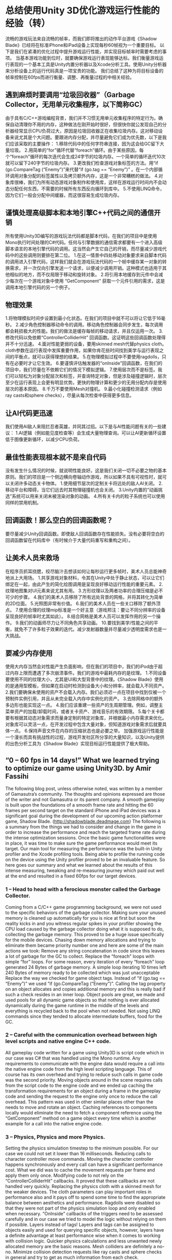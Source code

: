 * 总结使用Unity 3D优化游戏运行性能的经验（转）
流畅的游戏玩法来自流畅的帧率，而我们即将推出的动作平台游戏《Shadow Blade》已经将在标准iPhone和iPad设备上实现每秒60帧视为一个重要目标。
以下是我们在紧凑的优化过程中提升游戏运行性能，并实现目标帧率时需要考虑的事项。
当基本游戏功能到位时，就要确保游戏运行表现能够达标。我们衡量游戏运行表现的一个基本工具是Unity内置分析器以及Xcode分析工具。使用Unity分析器来分析设备上的运行代码真是一项宝贵的功能。
我们总结了这种为将目标设备的帧率控制在60fps而进行衡量、调整、再衡量过程的中相关经验。
[[http://gamerboom.com/wp-content/uploads/2013/09/shadow-bladefrom-deadmage.com_.jpg]]

** 遇到麻烦时要调用“垃圾回收器”（Garbage Collector，无用单元收集程序，以下简称GC）
由于具有C/C++游戏编程背景，我们并不习惯无用单元收集程序的特定行为。确保自动清理你不用的内存，这种做法在刚开始时很好，但很快你就公发现自己的分析器经常显示CPU负荷过大，原因是垃圾回收器正在收集垃圾内存。这对移动设备来说尤其是个大问题。要跟进内存分配，并尽量避免它们成为优先数，以下是我们应该采取的主要操作：
1.移除代码中的任何字符串连接，因为这会给GC留下大量垃圾。
2.用简单的“for”循环代替“foreach”循环。由于某些原因，每个“foreach”循环的每次迭代会生成24字节的垃圾内存。一个简单的循环迭代10次就可以留下240字节的垃圾内存。
3.更改我们检查游戏对象标签的方法。用“if (go.CompareTag (“Enemy”)”来代替“if (go.tag == “Enemy”)” 。在一个内部循环调用对象分配的标签属性以及拷贝额外内存，这是一个非常糟糕的做法。
4.对象库很棒，我们为所有动态游戏对象制作和使用库，这样在游戏运行时间内不会动态分配任何东西，不需要的时候所有东西反向循环到库中。
5.不使用LINQ命令，因为它们一般会分配中间缓器，而这很容易生成垃圾内存。

** 谨慎处理高级脚本和本地引擎C++代码之间的通信开销
所有使用Unity3D编写的游戏玩法代码都是脚本代码，在我们的项目中是使用Mono执行时间处理的C#代码。任何与引擎数据的通信需求都要有一个进入高级脚本语言的本地引擎代码的调用。这当然会产生它自己的开销，而尽量减少游戏代码中的这些调用则要排在第二位。
1.在这一情景中四处移动对象要求来自脚本代码的调用进入引擎代码，这样我们就会在游戏玩法代码的一个帧中缓存某一对象的转换需求，并一次仅向引擎发送一个请求，以便减少调用开销。这种模式也适用于其他相似的地方，而不仅局限于移动和旋转对象。
2.将引用本地缓存到元件中会减少每次在一个游戏对象中使用 “GetComponent” 获取一个元件引用的需求，这是调用本地引擎代码的另一个例子。

** 物理效果
1.将物理模拟时间步设置到最小化状态。在我们的项目中就不可以将让它低于16毫秒。
2.减少角色控制器移动命令的调用。移动角色控制器会同步发生，每次调用都会耗损极大的性能。我们的做法是缓存每帧的移动请求，并且仅运用一次。
3.修改代码以免依赖“ControllerColliderHit” 回调函数。这证明这些回调函数处理得并不十分迅速。
4.面对性能更弱的设备，要用skinned mesh代替physics cloth。cloth参数在运行表现中发挥重要作用，如果你肯花些时间找到美学与运行表现之间的平衡点，就可以获得理想的结果。
5.在物理模拟过程中不要使用ragdolls，只有在必要时才让它生效。
6.要谨慎评估触发器的“onInside”回调函数，在我们的项目中，我们尽量在不依赖它们的情况下模拟逻辑。
7.使用层次而不是标签。我们可以轻松为对象分配层次和标签，并查询特定对象，但是涉及碰撞逻辑时，层次至少在运行表现上会更有明显优势。更快的物理计算和更少的无用分配内存是使用层次的基本原因。
8.千万不要使用Mesh对撞机。
9.最小化碰撞检测请求（例如ray casts和sphere checks），尽量从每次检查中获得更多信息。

** 让AI代码更迅速
我们使用AI敌人来阻拦忍者英雄，并同其过招。以下是与AI性能问题有关的一些建议：
1.AI逻辑（例如能见度检查等）会生成大量物理查询。可以让AI更新循环设置低于图像更新循环，以减少CPU负荷。

** 最佳性能表现根本就不是来自代码
没有发生什么情况的时候，就说明性能良好。这是我们关闭一切不必要之物的基本原则。我们的项目是一个侧边横向卷轴动作游戏，所以如果不具有可视性时，就可以关闭许多动态关卡物体。
1.使用细节层次的定制关卡将远处的敌人AI关闭。
2.移动平台和障碍，当它们远去时其物理碰撞机也会关闭。
3.Unity内置的“动画挑选”系统可以用来关闭未被渲染对象的动画。
4.所有关卡内的粒子系统也可以使用同样的禁用机制。

** 回调函数！那么空白的回调函数呢？
要尽量减少Unity回调函数。即使敌人回调函数存在性能损失。没有必要将空白的回调函数留在代码库中（有时候介于大量代码重写和重构之间）。

** 让美术人员来救场
在程序员抓耳挠腮，绞尽脑汁去想该如何让每秒运行更多帧时，美术人员总能神奇地派上大用场。
1.共享游戏对象材料，令其在Unity中处于静止状态，可以让它们绑定在一起，由此产生的简化绘图调用是呈现良好移动运行性能的重要元素。
2.纹理地图集对UI元素来说尤其有用。 
3.方形纹理以及两者功率的合理压缩是必不可少的步骤。 
4.我们的美术人员移除了所有远处背景的网格，并将其转化为简单的2D位面。
5.光照图非常有价值。
6.我们的美术人员在一些关口移除了额外顶点。
7.使用合理的纹理mip标准是一个好主意（游戏邦注：要让不同分辨率的设备呈现良好的帧率时尤其如此）。
8.结合网格是美术人员可以发挥作用的另一个操作。
9.我们的动画师尽力让不同角色共享动画。
10.要找到美学/性能之间的平衡，就免不了许多粒子效果的迭代。减少发射器数量并尽量减少透明度需求也是一大挑战。

** 要减少内存使用
使用大内存当然会对性能产生负面影响，但在我们的项目中，我们的iPod由于超过内存上限而遭遇了多次崩溃事件。我们的游戏中最耗内存的是纹理。
1.不同设备要使用不同的纹理大小，尤其是UI和大型背景中的纹理。《Shadow Blade》使用的是通用型模板，但如果在启动时检测到设备大小和分辨率，就会载入不同资产。
2.我们要确保未使用的资产不会载入内存。我们必须迟一点在项目中找到仅被一个预制件实例引用，并且从未完全载入内存中实例化的资产。
3.去除网格中的额外多边形也能实现这一点。
4.我们应该重建一些资产的生周期管理。例如，调整主菜单资产的加载/卸载时间，或者关卡资产、游戏音乐的有效期限。
5.每个关卡都要有根据其动态对象需求而量身定制的特定对象库，并根据最小内存需求来优化。对象库可以灵活一点，在开发过程中包含大量对象，但知道游戏对象需求后就要具体一点。
6.保持声音文件在内存的压缩状态也是必要之举。
加强游戏运行性能是一个漫长而具有挑战性的过程，游戏开发社区所分享的大量知识，以及Unity提供的出色分析工具为《Shadow Blade》实现目标运行性能提供了极大帮助。


** “0 – 60 fps in 14 days!” What we learned trying to optimize our game using Unity3D. by Amir Fassihi

The following blog post, unless otherwise noted, was written by a member of Gamasutra’s community.
The thoughts and opinions expressed are those of the writer and not Gamasutra or its parent company.
A smooth gameplay is built upon the foundations of a smooth frame rate and hitting the 60 frames per second target on the standard iPhone and iPad devices was a significant goal during the development of our upcoming action platformer game, Shadow Blade. (http://shadowblade.deadmage.com)
The following is a summary from the things we had to consider and change in the game in order to increase the performance and reach the targeted frame rate during the intense optimization sessions.
Once the basic game functionalities were in place, it was time to make sure the game performance would meet its target. Our main tool for measuring the performance was the built-in Unity profiler and the Xcode profiling tools. Being able to profile the running code on the device using the Unity profiler proved to be an invaluable feature.
So here goes our summary and what we learned about the results of this intense measuring, tweaking and re-measuring journey which paid out well at the end and resulted in a fixed 60fps for our target devices.

*** 1 – Head to head with a ferocious monster called the Garbage Collector.
Coming from a C/C++ game programming background, we were not used to the specific behaviors of the garbage collector. Making sure your unused memory is cleaned up automatically for you is nice at first but soon the reality kicks in and you witness regular spikes in your profiler showing the CPU load caused by the garbage collector doing what it is supposed to do, collecting the garbage memory. This proved to be a huge issue specifically for the mobile devices. Chasing down memory allocations and trying to eliminate them became priority number one and here are some of the main actions we took:
Remove any string concatenation in code since this leaves a lot of garbage for the GC to collect.
Replace the “foreach” loops with simple “for” loops. For some reason, every iteration of every “foreach” loop generated 24 Bytes of garbage memory. A simple loop iterating 10 times left 240 Bytes of memory ready to be collected which was just unacceptable
Replace the way we checked for game object tags. Instead of “if (go.tag == “Enemy”)” we used “if (go.CompareTag (“Enemy”)”. Calling the tag property on an object allocates and copies additional memory and this is really bad if such a check resides in an inner loop.
Object pools are great, we made and used pools for all dynamic game objects so that nothing is ever allocated dynamically during the game runtime in the middle of the levels and everything is recycled back to the pool when not needed.
Not using LINQ commands since they tended to allocate intermediate buffers, food for the GC.
*** 2 – Careful with the communication overhead between high level scripts and native engine C++ code.
All gameplay code written for a game using Unity3D is script code which in our case was C# that was handled using the Mono runtime. Any requirements to communicate with the engine data would require a call into the native engine code from the high level scripting language. This of course has its own overhead and trying to reduce such calls in game code was the second priority.
Moving objects around in the scene requires calls from the script code to the engine code and we ended up caching the transformation requirements for an object during a frame in the gameplay code and sending the request to the engine only once to reduce the call overhead. This pattern was used in other similar places other than the needs to move and rotate an object.
Caching references to components locally would eliminate the need to fetch a component reference using the “GetComponent” method on a game object every time which is another example for a call into the native engine code.
*** 3 – Physics, Physics and more Physics.
Setting the physics simulation timestep to the minimum possible. For our case we could not set it lower than 16 milliseconds. 
Reducing calls to character controller move commands. Moving the character controller happens synchronously and every call can have a significant performance cost. What we did was to cache the movement requests per frame and apply them only once. 
Modifying code to not rely on the “ControllerColliderHit” callbacks. It proved that these callbacks are not handled very quickly.
Replacing the physics cloth with a skinned mesh for the weaker devices. The cloth parameters can play important roles in performance also and it pays off to spend some time to find the appropriate balance between aesthetics and performance.
Ragdolls were disabled so that they were not part of the physics simulation loop and only enabled when necessary.
“OnInside” callbacks of the triggers need to be assessed carefully and in our case we tried to model the logic without relying on them if possible.
Layers instead of tags! Layers and tags can be assigned to objects easily and used for querying specific objects, however, layers have a definite advantage at least performance wise when it comes to working with collision logic. Quicker physics calculations and less unwanted newly allocated memory are the basic reasons.
Mesh colliders are definitely a no-no.
Minimize collision detection requests like ray casts and sphere checks in general and try to get as much information from each check.
*** 4 – Let’s make the AI code faster!
We use artificial intelligence for the enemies that try to block our main ninja hero and fight with him. The following topics needed to be covered regarding AI performance issues:
A lot of physical queries are generated from AI logic like visibility checks. The AI update loop could be set to something much lower than the graphics update loop to reduce CPU load.
*** 5 – Best performance is achieved from no code at ALL!
When nothing happens, performance is good. This was the base philosophy for us to try and turn anything not necessary at the moment off. Our game is a side scroller action game and so a lot of the dynamic level objects can be turned off when they are not visible in the scene.
Enemy AI was turned off when far away using a custom level of detail scheme.
Moving platforms and hazards and their physics colliders were turned off when far away.
Built in Unity “animation culling” system was used to turn off animations on objects not being rendered.
Same disabling mechanism used for all in level particle systems.
*** 6 – Callback! How about empty callbacks?
The Unity callbacks needed to be reduced as much as possible. Even the empty callbacks had performance penalties. There is no reason for having empty callbacks but they just get left in the code base sometimes in between a lot of code rewrite and refactoring.
*** 7 – The mighty Artists to the rescue.
Artists can always magically help out the hair-pulling programmer trying to go for a few more frames per second.
Sharing materials for game objects and making them static in Unity causes them to be batched together and the resulting reduced draw calls are critical for good mobile performance.
Texture atlases helped a lot especially for the UI elements.
Square textures and power of two with proper compression was a must.
Being a side-scroller enabled our artists to remove all far background meshes and convert them to simple 2D planes instead.
Light maps were highly valuable.
Our artists removed extra vertices during a few passes.
Proper texture mip levels were a good decision especially for having a good frame rate on devices with different resolutions.
Combining meshes was another performance friendly action by the artists.
Our animator tried to share animations between different characters if it was possible.
A lot of iterations on the particles were necessary to find the aesthetic/performance balance. Reducing number of emitters and trying to reduce transparency requirements were among the major challenges.
*** 8 – The memory usage needs to be reduced, now!
Using a lot of memory of course has negative performance related effects but in our case we experienced a lot of crashes on iPods due to exceeding memory limits which was a much more critical problem. The biggest memory consumers in our game were the textures.
Different texture sizes were used for different devices, especially textures used in UI and large backgrounds. Shadow Blade uses a universal build but different assets get loaded when the device size and resolution is detected upon startup.
We needed to make sure un-used assets were not loaded in memory. We had to find out a little late in the project that any asset that was only referenced by an instance of a prefab and never instantiated was fully loaded in memory.
Stripping out extra polygons from meshes helped.
We needed to re-architect the lifecycle management of some assets a few times. For example tweaking the load/unload time for the main menu assets or end of level assets or game music.
Each level needed to have its specific object pool tailored to its dynamic object requirements and optimized for the least memory needs. Object pools can be flexible and contain a lot of objects during development, however, they need to be specific once the game object requirements are known.
Keeping the sound files compressed in memory was necessary.
Game performance enhancement is a long and challenging journey and we had a fun time experiencing a small part of this voyage. The vast amount of knowledge shared by the game development community and very good profiling tools provided by Unity were what made us reach our performance targets for Shadow Blade.（source：gamasutra）
